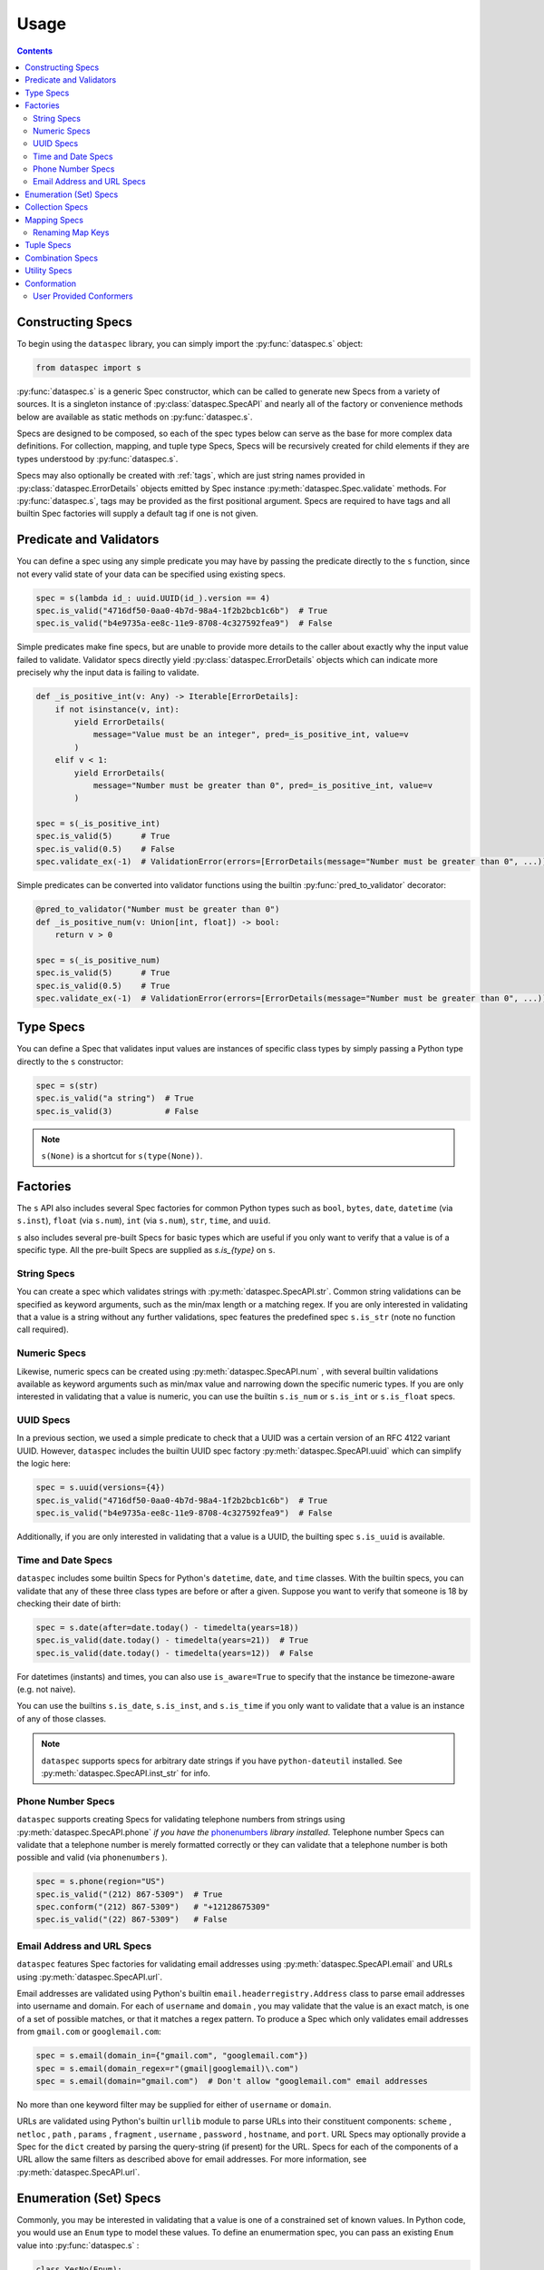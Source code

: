 .. _usage:

Usage
=====

.. contents::
   :depth: 3

.. _constructing_specs:

Constructing Specs
------------------

To begin using the ``dataspec`` library, you can simply import the :py:func:`dataspec.s`
object:

.. code-block:: python

   from dataspec import s

:py:func:`dataspec.s` is a generic Spec constructor, which can be called to generate
new Specs from a variety of sources. It is a singleton instance of
:py:class:`dataspec.SpecAPI` and nearly all of the factory or convenience methods
below are available as static methods on :py:func:`dataspec.s`.

Specs are designed to be composed, so each of the spec types below can serve as the
base for more complex data definitions. For collection, mapping, and tuple type Specs,
Specs will be recursively created for child elements if they are types understood
by :py:func:`dataspec.s`.

Specs may also optionally be created with :ref:`tags`, which are just string names
provided in :py:class:`dataspec.ErrorDetails` objects emitted by Spec instance
:py:meth:`dataspec.Spec.validate` methods. For :py:func:`dataspec.s`, tags may be
provided as the first positional argument. Specs are required to have tags and all
builtin Spec factories will supply a default tag if one is not given.

.. _predicates_and_validators:

Predicate and Validators
------------------------

You can define a spec using any simple predicate you may have by passing the predicate
directly to the ``s`` function, since not every valid state of your data can be specified
using existing specs.

.. code-block:: python

   spec = s(lambda id_: uuid.UUID(id_).version == 4)
   spec.is_valid("4716df50-0aa0-4b7d-98a4-1f2b2bcb1c6b")  # True
   spec.is_valid("b4e9735a-ee8c-11e9-8708-4c327592fea9")  # False

Simple predicates make fine specs, but are unable to provide more details to the caller
about exactly why the input value failed to validate. Validator specs directly yield
:py:class:`dataspec.ErrorDetails` objects which can indicate more precisely why the
input data is failing to validate.

.. code-block:: python

   def _is_positive_int(v: Any) -> Iterable[ErrorDetails]:
       if not isinstance(v, int):
           yield ErrorDetails(
               message="Value must be an integer", pred=_is_positive_int, value=v
           )
       elif v < 1:
           yield ErrorDetails(
               message="Number must be greater than 0", pred=_is_positive_int, value=v
           )

   spec = s(_is_positive_int)
   spec.is_valid(5)      # True
   spec.is_valid(0.5)    # False
   spec.validate_ex(-1)  # ValidationError(errors=[ErrorDetails(message="Number must be greater than 0", ...)])

Simple predicates can be converted into validator functions using the builtin
:py:func:`pred_to_validator` decorator:

.. code-block:: python

   @pred_to_validator("Number must be greater than 0")
   def _is_positive_num(v: Union[int, float]) -> bool:
       return v > 0

   spec = s(_is_positive_num)
   spec.is_valid(5)      # True
   spec.is_valid(0.5)    # True
   spec.validate_ex(-1)  # ValidationError(errors=[ErrorDetails(message="Number must be greater than 0", ...)])

.. _type_specs:

Type Specs
----------

You can define a Spec that validates input values are instances of specific class types
by simply passing a Python type directly to the ``s`` constructor:

.. code-block:: python

   spec = s(str)
   spec.is_valid("a string")  # True
   spec.is_valid(3)           # False

.. note::

   ``s(None)`` is a shortcut for ``s(type(None))``.

.. _factories_usage:

Factories
---------

The ``s`` API also includes several Spec factories for common Python types such as
``bool``, ``bytes``, ``date``, ``datetime`` (via ``s.inst``), ``float`` (via ``s.num``),
``int`` (via ``s.num``), ``str``, ``time``, and ``uuid``.

``s`` also includes several pre-built Specs for basic types which are useful if you
only want to verify that a value is of a specific type. All the pre-built Specs
are supplied as `s.is_{type}` on ``s``.

.. _string_specs:

String Specs
^^^^^^^^^^^^

You can create a spec which validates strings with :py:meth:`dataspec.SpecAPI.str`.
Common string validations can be specified as keyword arguments, such as the min/max
length or a matching regex. If you are only interested in validating that a value is
a string without any further validations, spec features the predefined spec
``s.is_str`` (note no function call required).

.. _numeric_specs:

Numeric Specs
^^^^^^^^^^^^^

Likewise, numeric specs can be created using :py:meth:`dataspec.SpecAPI.num` , with
several builtin validations available as keyword arguments such as min/max value and
narrowing down the specific numeric types. If you are only interested in validating
that a value is numeric, you can use the builtin ``s.is_num`` or ``s.is_int`` or
``s.is_float`` specs.

.. _uuid_specs:

UUID Specs
^^^^^^^^^^

In a previous section, we used a simple predicate to check that a UUID was a certain
version of an RFC 4122 variant UUID. However, ``dataspec`` includes the builtin UUID
spec factory :py:meth:`dataspec.SpecAPI.uuid` which can simplify the logic here:

.. code-block:: python

   spec = s.uuid(versions={4})
   spec.is_valid("4716df50-0aa0-4b7d-98a4-1f2b2bcb1c6b")  # True
   spec.is_valid("b4e9735a-ee8c-11e9-8708-4c327592fea9")  # False

Additionally, if you are only interested in validating that a value is a UUID, the
builting spec ``s.is_uuid`` is available.

.. _time_and_date_specs:

Time and Date Specs
^^^^^^^^^^^^^^^^^^^

``dataspec`` includes some builtin Specs for Python's ``datetime``, ``date``, and
``time`` classes. With the builtin specs, you can validate that any of these three
class types are before or after a given. Suppose you want to verify that someone is 18
by checking their date of birth:

.. code-block:: python

   spec = s.date(after=date.today() - timedelta(years=18))
   spec.is_valid(date.today() - timedelta(years=21))  # True
   spec.is_valid(date.today() - timedelta(years=12))  # False

For datetimes (instants) and times, you can also use ``is_aware=True`` to specify that
the instance be timezone-aware (e.g. not naive).

You can use the builtins ``s.is_date``, ``s.is_inst``, and ``s.is_time`` if you only
want to validate that a value is an instance of any of those classes.

.. note::

   ``dataspec`` supports specs for arbitrary date strings if you have
   ``python-dateutil`` installed. See :py:meth:`dataspec.SpecAPI.inst_str` for info.

.. _phone_number_specs:

Phone Number Specs
^^^^^^^^^^^^^^^^^^

``dataspec`` supports creating Specs for validating telephone numbers from strings
using :py:meth:`dataspec.SpecAPI.phone` *if you have the*
`phonenumbers <https://github.com/daviddrysdale/python-phonenumbers>`_ *library
installed*. Telephone number Specs can validate that a telephone number is merely
formatted correctly or they can validate that a telephone number is both possible
and valid (via ``phonenumbers`` ).

.. code-block:: python

   spec = s.phone(region="US")
   spec.is_valid("(212) 867-5309")  # True
   spec.conform("(212) 867-5309")   # "+12128675309"
   spec.is_valid("(22) 867-5309")   # False

.. _email_address_and_url_specs:

Email Address and URL Specs
^^^^^^^^^^^^^^^^^^^^^^^^^^^

``dataspec`` features Spec factories for validating email addresses using
:py:meth:`dataspec.SpecAPI.email` and URLs using :py:meth:`dataspec.SpecAPI.url`.

Email addresses are validated using Python's builtin ``email.headerregistry.Address``
class to parse email addresses into username and domain. For each of ``username`` and
``domain`` , you may validate that the value is an exact match, is one of a set of
possible matches, or that it matches a regex pattern. To produce a Spec which only
validates email addresses from ``gmail.com`` or ``googlemail.com``:

.. code-block:: python

   spec = s.email(domain_in={"gmail.com", "googlemail.com"})
   spec = s.email(domain_regex=r"(gmail|googlemail)\.com")
   spec = s.email(domain="gmail.com")  # Don't allow "googlemail.com" email addresses

No more than one keyword filter may be supplied for either of ``username`` or
``domain``.

URLs are validated using Python's builtin ``urllib`` module to parse URLs into their
constituent components: ``scheme`` , ``netloc`` , ``path`` , ``params`` , ``fragment`` ,
``username`` , ``password`` , ``hostname``, and ``port``. URL Specs may optionally
provide a Spec for the ``dict`` created by parsing the query-string (if present) for
the URL. Specs for each of the components of a URL allow the same filters as described
above for email addresses. For more information, see :py:meth:`dataspec.SpecAPI.url`.

.. _enumeration_specs:

Enumeration (Set) Specs
-----------------------

Commonly, you may be interested in validating that a value is one of a constrained set
of known values. In Python code, you would use an ``Enum`` type to model these values.
To define an enumermation spec, you can pass an existing ``Enum`` value into
:py:func:`dataspec.s` :

.. code-block:: python

   class YesNo(Enum):
       YES = "Yes"
       NO = "No"

   s(YesNo).is_valid("Yes")    # True
   s(YesNo).is_valid("Maybe")  # False

Any valid representation of the ``Enum`` value would satisfy the spec, including the
value, alias, and actual ``Enum`` value (like ``YesNo.NO``).

Additionally, for simpler cases you can specify an enum using Python ``set`` s (or
``frozenset`` s):

.. code-block:: python

   s({"Yes", "No"}).is_valid("Yes")    # True
   s({"Yes", "No"}).is_valid("Maybe")  # False

.. _collection_specs:

Collection Specs
----------------

Specs can be defined for values in homogenous collections as well. Define a spec for
a homogenous collection as a list passed to :py:func:`dataspec.s` with the first
element as the Spec for collection elements:

.. code-block:: python

   s([s.num(min_=0)]).is_valid([1, 2, 3, 4])  # True
   s([s.num(min_=0)]).is_valid([-11, 2, 3])   # False

You may also want to assert certain conditions that apply to the collection as a whole.
``dataspec`` allows you to specify an *optional* dictionary as the second element of
the list with a few possible rules applying to the collection as a whole, such as
length and collection type.

.. code-block:: python

   s([s.num(min_=0), {"kind": list}]).is_valid([1, 2, 3, 4])  # True
   s([s.num(min_=0), {"kind": list}]).is_valid({1, 2, 3, 4})  # False

Collection specs conform input collections by applying the element conformer(s) to each
element of the input collection. Callers can specify an ``"into"`` key in the collection
options dictionary as part of the spec to specify which type of collection is emitted
by the collection spec default conformer. Collection specs which do not specify the
``"into"`` collection type will conform collections into the same type as the input
collection.

.. _mapping_specs:

Mapping Specs
-------------

Specs can be defined for mapping/associative types and objects. To define a spec for a
mapping type, pass a dictionary of specs to ``s``. The keys should be the expected key
value (most often a string) and the value should be the spec for values located in that
key. If a mapping spec contains a key, the spec considers that key *required*. To
specify an *optional* key in the spec, wrap the key in :py:meth:`dataspec.SpecAPI.opt`.
Optional keys will be validated if they are present, but allow the map to exclude those
keys without being considered invalid.

.. code-block:: python

   s(
       {
           "id": s.str("id", format_="uuid"),
           "first_name": s.str("first_name"),
           "last_name": s.str("last_name"),
           "date_of_birth": s.str("date_of_birth", format_="iso-date"),
           "gender": s("gender", {"M", "F"}),
           s.opt("state"): s("state", {"CA", "GA", "NY"}),
       }
   )

Above the key ``"state"`` is optional in tested  values, but if it is provided it must
be one of ``"CA"``, ``"GA"``, or ``"NY"``.

.. note::

   Mapping specs do not validate that input values *only* contain the expected
   set of keys. Extra keys will be ignored. This is intentional behavior.

.. note::

   To apply the mapping Spec key as the tag of the value Spec, use
   :py:meth:`dataspec.SpecAPI.dict_tag` to construct your mapping Spec. For more
   precise control over the value Spec tags, prefer :py:func:`dataspec.s`.

Mapping specs conform input dictionaries by applying each field's conformer(s) to
the fields of the input map to return a new dictionary. As a consequence, the value
returned by the mapping spec default conformer will not include any extra keys
included in the input. Optional keys will be included in the conformed value if they
appear in the input map.

.. _renaming_map_keys:

Renaming Map Keys
^^^^^^^^^^^^^^^^^

In some situations, you may be receiving the same data from multiple sources, but for
whatever reason each source uses a slightly different set of key names for what is
otherwise the same data. In those situations, you may want to rename the input keys
to match the key expected by your Spec and other downstream code. You can create a
Spec which will check that your input data is a mapping type (:py:class:`dict` by
default) and rename keys in the input map based on another simple map. By default the
renaming Spec will verify that no keys end up being overwritten during the renaming
phase.

You can create a renaming Spec using :py:meth:`dataspec.SpecAPI.rename`:

.. code-block:: python

   spec = s.all(
       s.rename(
           replacements={"ID": "id", "Ident": ["ident", "name"]},
       ),
       {"id": s.str(regex=r"[A-Z]{2}\d+"), "ident": s.str(regex=r"[A-Za-z\-]+")},
   )
   spec.is_valid({"id": "WI37272727", "ident": "spam-widget"})  # True
   spec.is_valid({"ID": "WI37272727", "Ident": "spam-widget"})  # True
   spec.is_valid({"ID": "WI37272727", "name": "spam-widget"})   # False

.. note::

   Renaming Specs will skip any replacement keys that are not found in the input value.
   You should chain a rename Spec with a standard mapping Spec to validate that your
   input data contains any keys you expect after renaming.

.. note::

   Renaming Specs are intended to simplify the common, tedious conformation of renaming
   keys in a map. More complicated transformations of your input map (such as merging
   two keys together) should be performed with a custom conformer.

.. _tuple_specs:

Tuple Specs
-----------

Specs can be defined for heterogenous collections of elements, which is often the use
case for Python's ``tuple`` type. To define a spec for a tuple, pass a tuple of specs for
each element in the collection at the corresponding tuple index:

.. code-block:: python

   s(
       (
           s.str("id", format_="uuid"),
           s.str("first_name"),
           s.str("last_name"),
           s.str("date_of_birth", format_="iso-date"),
           s("gender", {"M", "F"}),
       )
   )

Tuple specs conform input tuples by applying each field's conformer(s) to the fields of
the input tuple to return a new tuple. If each field in the tuple spec has a unique tag
and the tuple has a custom tag specified, the default conformer will yield a
``namedtuple`` with the tuple spec tag as the type name and the field spec tags as each
field name. The type name and field names will be munged to be valid Python
identifiers.

.. _combination_specs:

Combination Specs
-----------------

In most of the previous examples, we used basic builtin Specs. However, real world data
often more nuanced specifications for data. Fortunately, Specs were designed to be
composed. In particular, Specs can be composed using standard boolean logic. To specify
an ``or`` spec, you can use :py:meth:`dataspec.SpecAPI.any` with any ``n`` specs.

.. code-block:: python

   spec = s.any(s.str(format_="uuid"), s.str(maxlength=0))
   spec.is_valid("4716df50-0aa0-4b7d-98a4-1f2b2bcb1c6b")  # True
   spec.is_valid("")            # True
   spec.is_valid("3837273723")  # False

Similarly, to specify an ``and`` spec, you can use :py:meth:`dataspec.SpecAPI.all` with
any ``n`` specs:

.. code-block:: python

   spec = s.all(s.str(format_="uuid"), s(lambda id_: uuid.UUID(id_).version == 4))
   spec.is_valid("4716df50-0aa0-4b7d-98a4-1f2b2bcb1c6b")  # True
   spec.is_valid("b4e9735a-ee8c-11e9-8708-4c327592fea9")  # False

.. note::

   ``and`` Specs apply each child Spec's conformer to the value during validation,
   so you may assume the output of the previous Spec's conformer in subsequent
   Specs.

.. note::

   The names ``any`` and ``all`` were chosen because ``or`` and ``and`` are not valid
   Python since they are reserved keywords.

.. _utility_specs:

Utility Specs
-------------

Often when dealing with real world data, you may wish to allow certain values to be
blank or ``None``. We *could* handle these cases with :ref:`combination_specs`, but
since they occur so commonly, ``dataspec`` features a couple of utility Specs for
quickly defining these cases. For cases where ``None`` is a valid value, you can wrap
your Spec with :py:meth:`dataspec.SpecAPI.nilable`. If you are dealing with strings and
need to allow a blank value (as is often the case when handling CSVs), you can wrap
your Spec with :py:meth:`dataspec.SpecAPI.blankable`.

.. code-block:: python

   spec = s.nilable("birth_date", s.str(format_="iso-date"))
   spec.is_valid(None)          # True
   spec.is_valid("1980-09-14")  # True
   spec.is_valid("")            # False
   spec.is_valid("09/14/1980")  # False, because the string is not ISO formatted

   spec = s.blankable("birth_date", s.str(format_="iso-date"))
   spec.is_valid(None)          # False
   spec.is_valid("1980-09-14")  # True
   spec.is_valid("")            # True
   spec.is_valid("09/14/1980")  # False

In certain cases, you may be willing to accept invalid data and overwrite it with a
default value during conformation. For such cases, you can specify a default value
whenever the input value does not pass validation for another spec using
:py:meth:`dataspec.SpecAPI.default`. The value supplied to the ``default`` keyword
argument will be provided by the conformer if the inner Spec does not validate.

.. code-block:: python

   spec = s.default("birth_date_or_none", s.str(format=_"iso-date"), default=None)
   spec.is_valid(None)          # True; conforms to None
   spec.is_valid("1980-09-14")  # True; conforms to "1980-09-14"
   spec.is_valid("")            # True; conforms to None
   spec.is_valid("09/14/1980")  # True; conforms to None

.. note::

   As a consequence of the default value, ``s.default(...)`` Specs consider every value
   valid. If you do not want to permit all values to pass, you should not use
   ``s.default``.

Occasionally, it may be useful to allow any value to pass validation. For these cases
:py:meth:`dataspec.SpecAPI.every` is perfect.

.. note::

   You may want to combine ``s.every(...)`` with ``s.all(...)`` to perform a pre-
   conformation step prior to later steps. In this case, it may still be useful to
   provide a slightly more strict validation to ensure your conformer does not throw
   an exception.

Conformation
------------

Data validation is only one half of the value proposition for using ``dataspec``. After
you've validated that data is valid, the next step is to normalize it into a canonical
format. Conformers are functions of one argument that can accept a validated value and
emit a canonical representation of that value. Conformation is the component of
``dataspec`` that helps you normalize data.

Every Spec value comes with a default conformer. For most Specs, that conformer simply
returns the value it was passed, though a few builtin Specs do provide a richer,
canonicalized version of the input data. For example, :py:meth:`dataspec.SpecAPI.date`
conforms a date (possibly from a ``strptime`` format string) into a ``date`` object.
Note that **none** of the builtin Spec conformers ever modify the data they are passed.
``dataspec`` conformers always create new data structures and return the conformed
values. Custom conformers can modify their data in-flight, but that is not recommended
since it will be harder reason about failures (in particular, if a mutating conformer
appeared in the middle of ``s.all(...)`` Spec and a later Spec produced an error).

Most common Spec workflows will involve validating that your data is, in fact, valid
using :py:meth:`dataspec.Spec.is_valid` or :py:meth:`dataspec.Spec.validate` for richer
error details and then calling :py:meth:`dataspec.Spec.conform_valid` if it is valid
or dealing with the error if not.

User Provided Conformers
^^^^^^^^^^^^^^^^^^^^^^^^

When you create Specs, you can always provide a conformer using the ``conformer``
keyword argument. This function will be called any time you call
:py:meth:`dataspec.Spec.conform` on your Spec or any Spec your Spec is a part of. The
``conformer`` keyword argument for :py:func:`dataspec.s` and other builtin factories
will always apply your conformer as by :py:meth:`dataspec.Spec.compose_conformer` ,
rather than replacing the default conformer. To have your conformer *completely*
replace the default conformer (if one is provided), you can use the
:py:meth:`dataspec.Spec.with_conformer` method on the returned Spec.
